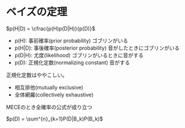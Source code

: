 * ベイズの定理

  $p(H|D) = \cfrac{p(H)p(D|H)}{p(D)}$

  - p(H): 事前確率(prior probability) ゴブリンがいる
  - p(H|D): 事後確率(posterior probability) 音がしたときにゴブリンがいる
  - p(D|H): 尤度(likelihood) ゴブリンがいるときに音がする
  - p(D): 正規化定数(normalizing constant) 音がする

  正規化定数はややこしい。

  - 相互排他(mutually exclusive)
  - 全体網羅(collectively exhaustive)

  MECEのとき全確率の公式が成り立つ

  $p(D) = \sum^{n}_{k=1}P(D|B_k)P(B_k)$
  
